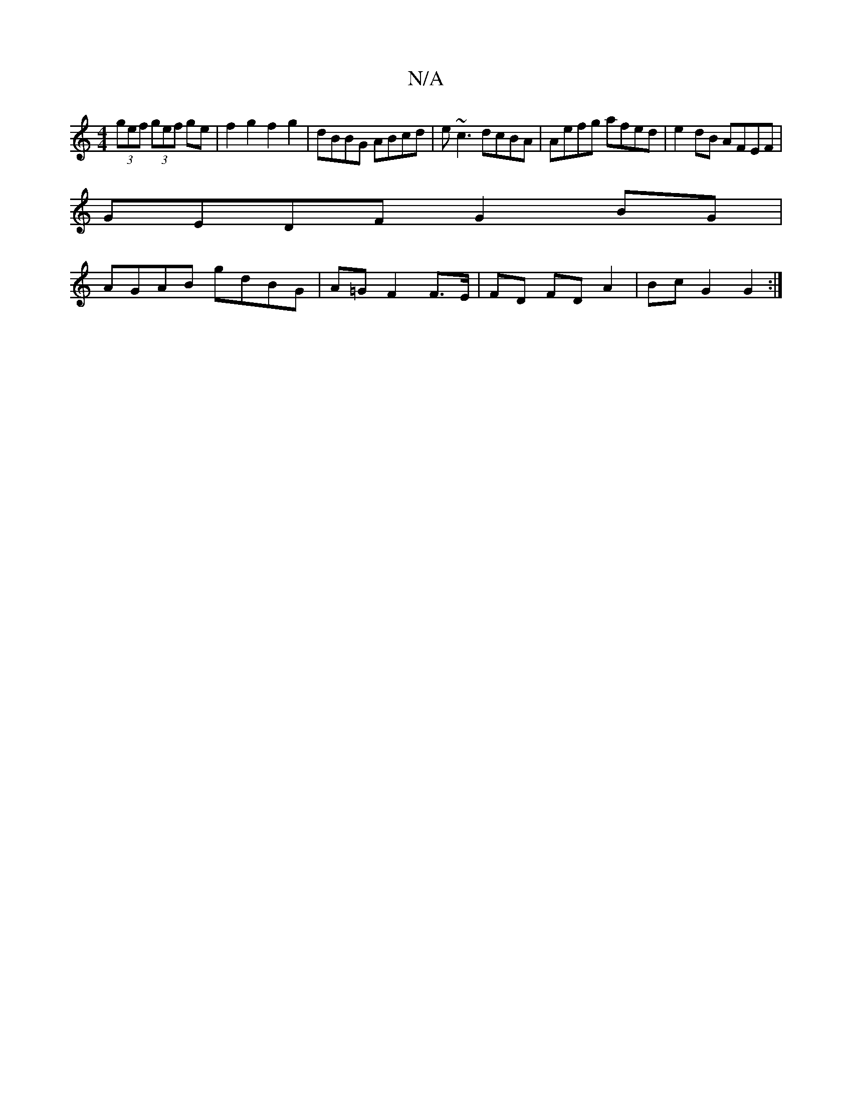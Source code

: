 X:1
T:N/A
M:4/4
R:N/A
K:Cmajor
(3gef (3gef ge| f2g2f2 g2|dBBG ABcd|e~c3 dcBA | Aefg afed|e2 dB AFEF|
GEDF G2BG|
AGAB gdBG|A=GF2 F>E | FD FD A2 | Bc G2 G2:|

G,EC A,B,E||
|: GABc BAGE||
DED2 BDGA|BGAG eGed|1 gdBG A>ed|[1 ecg e2=f|e4